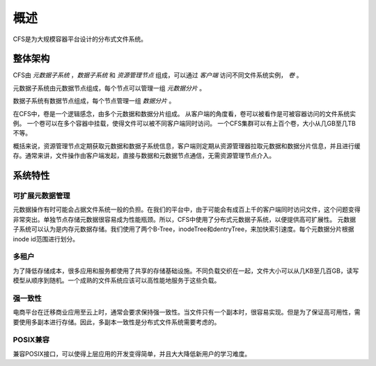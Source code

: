 概述
========

CFS是为大规模容器平台设计的分布式文件系统。

整体架构
-----------------------

.. image:: pic/cfs-arch.png
   :align: center
   :scale: 50 %
   :alt: Architecture


CFS由 *元数据子系统* ，*数据子系统* 和 *资源管理节点* 组成，可以通过 *客户端* 访问不同文件系统实例， *卷* 。

元数据子系统由元数据节点组成，每个节点可以管理一组 *元数据分片* 。

数据子系统有数据节点组成，每个节点管理一组 *数据分片* 。

在CFS中，卷是一个逻辑感念，由多个元数据和数据分片组成。
从客户端的角度看，卷可以被看作是可被容器访问的文件系统实例。
一个卷可以在多个容器中挂载，使得文件可以被不同客户端同时访问。
一个CFS集群可以有上百个卷，大小从几GB至几TB不等。

概括来说，资源管理节点定期获取元数据和数据子系统信息，客户端则定期从资源管理器拉取元数据和数据分片信息，并且进行缓存。通常来讲，文件操作由客户端发起，直接与数据和元数据节点通信，无需资源管理节点介入。

系统特性
-------------

可扩展元数据管理
^^^^^^^^^^^^^^^^^^^^^^^^

元数据操作有时可能会占据文件系统一般的负担。在我们的平台中，由于可能会有成百上千的客户端同时访问文件，这个问题变得非常突出。单独节点存储元数据很容易成为性能瓶颈。所以，CFS中使用了分布式元数据子系统，以便提供高可扩展性。
元数据子系统可以认为是内存元数据存储。我们使用了两个B-Tree，inodeTree和dentryTree，来加快索引速度。每个元数据分片根据inode id范围进行划分。


多租户
^^^^^^^^^^^^^

为了降低存储成本，很多应用和服务都使用了共享的存储基础设施。不同负载交织在一起，文件大小可以从几KB至几百GB，读写模型从顺序到随机。一个成熟的文件系统应该可以高性能地服务于这些负载。


强一致性
^^^^^^^^^^^^^^^^^^

电商平台在迁移商业应用至云上时，通常会要求保持强一致性。当文件只有一个副本时，很容易实现。但是为了保证高可用性，需要使用多副本进行存储。因此，多副本一致性是分布式文件系统需要考虑的。


POSIX兼容
^^^^^^^^^^^^^^^^

兼容POSIX接口，可以使得上层应用的开发变得简单，并且大大降低新用户的学习难度。
